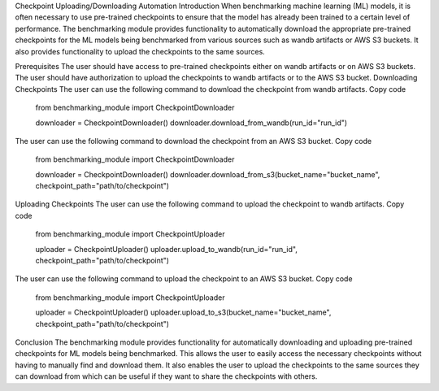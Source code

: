 Checkpoint Uploading/Downloading Automation
Introduction
When benchmarking machine learning (ML) models, it is often necessary to use pre-trained checkpoints to ensure that the model has already been trained to a certain level of performance. The benchmarking module provides functionality to automatically download the appropriate pre-trained checkpoints for the ML models being benchmarked from various sources such as wandb artifacts or AWS S3 buckets. It also provides functionality to upload the checkpoints to the same sources.

Prerequisites
The user should have access to pre-trained checkpoints either on wandb artifacts or on AWS S3 buckets.
The user should have authorization to upload the checkpoints to wandb artifacts or to the AWS S3 bucket.
Downloading Checkpoints
The user can use the following command to download the checkpoint from wandb artifacts.
Copy code
    from benchmarking_module import CheckpointDownloader

    downloader = CheckpointDownloader()
    downloader.download_from_wandb(run_id="run_id")
The user can use the following command to download the checkpoint from an AWS S3 bucket.
Copy code
    from benchmarking_module import CheckpointDownloader

    downloader = CheckpointDownloader()
    downloader.download_from_s3(bucket_name="bucket_name", checkpoint_path="path/to/checkpoint")
Uploading Checkpoints
The user can use the following command to upload the checkpoint to wandb artifacts.
Copy code
    from benchmarking_module import CheckpointUploader

    uploader = CheckpointUploader()
    uploader.upload_to_wandb(run_id="run_id", checkpoint_path="path/to/checkpoint")
The user can use the following command to upload the checkpoint to an AWS S3 bucket.
Copy code
    from benchmarking_module import CheckpointUploader

    uploader = CheckpointUploader()
    uploader.upload_to_s3(bucket_name="bucket_name", checkpoint_path="path/to/checkpoint")
Conclusion
The benchmarking module provides functionality for automatically downloading and uploading pre-trained checkpoints for ML models being benchmarked. This allows the user to easily access the necessary checkpoints without having to manually find and download them. It also enables the user to upload the checkpoints to the same sources they can download from which can be useful if they want to share the checkpoints with others.